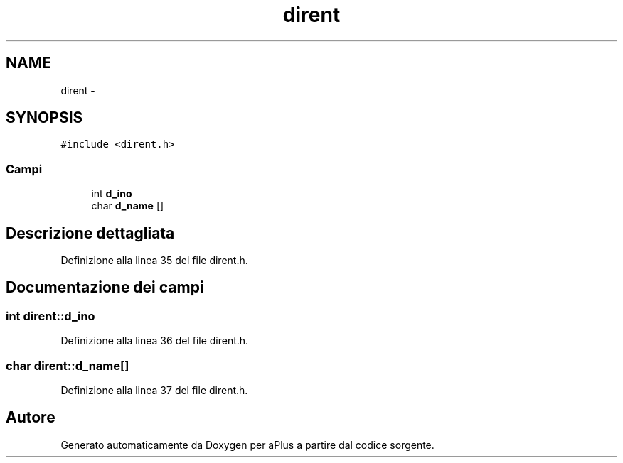 .TH "dirent" 3 "Dom 9 Nov 2014" "Version 0.1" "aPlus" \" -*- nroff -*-
.ad l
.nh
.SH NAME
dirent \- 
.SH SYNOPSIS
.br
.PP
.PP
\fC#include <dirent\&.h>\fP
.SS "Campi"

.in +1c
.ti -1c
.RI "int \fBd_ino\fP"
.br
.ti -1c
.RI "char \fBd_name\fP []"
.br
.in -1c
.SH "Descrizione dettagliata"
.PP 
Definizione alla linea 35 del file dirent\&.h\&.
.SH "Documentazione dei campi"
.PP 
.SS "int dirent::d_ino"

.PP
Definizione alla linea 36 del file dirent\&.h\&.
.SS "char dirent::d_name[]"

.PP
Definizione alla linea 37 del file dirent\&.h\&.

.SH "Autore"
.PP 
Generato automaticamente da Doxygen per aPlus a partire dal codice sorgente\&.

